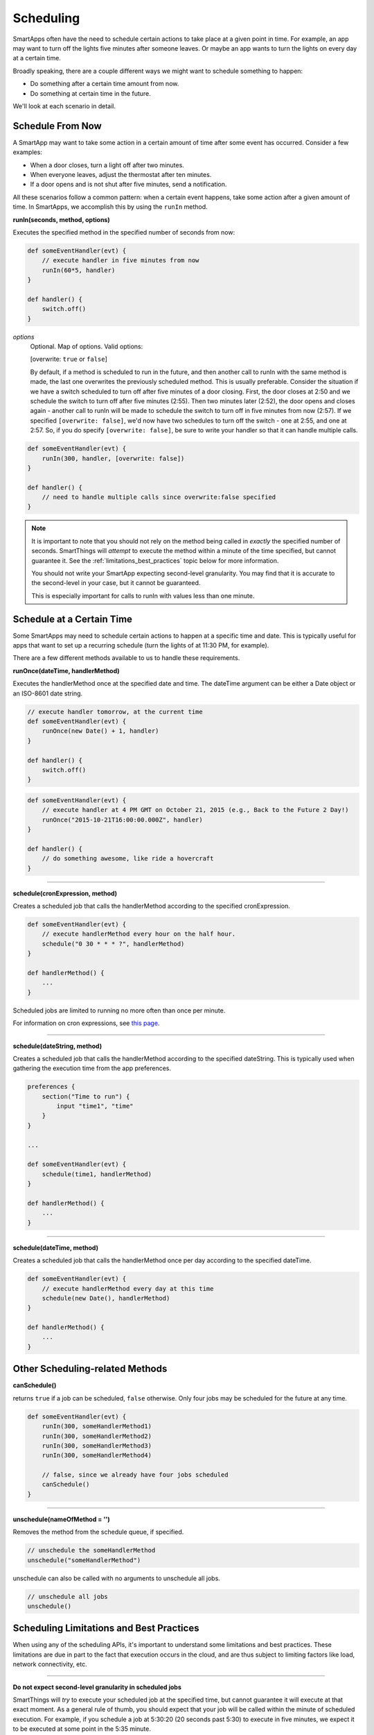 Scheduling
==========

SmartApps often have the need to schedule certain actions to take place at a given point in time. For example, an app may want to turn off the lights five minutes after someone leaves. Or maybe an app wants to turn the lights on every day at a certain time.

Broadly speaking, there are a couple different ways we might want to schedule something to happen:

- Do something after a certain time amount from now.
- Do something at certain time in the future.

We'll look at each scenario in detail.

Schedule From Now
-----------------

A SmartApp may want to take some action in a certain amount of time after some event has occurred. Consider a few examples:

- When a door closes, turn a light off after two minutes.
- When everyone leaves, adjust the thermostat after ten minutes.
- If a door opens and is not shut after five minutes, send a notification.

All these scenarios follow a common pattern: when a certain event happens, take some action after a given amount of time. In SmartApps, we accomplish this by using the ``runIn`` method.

**runIn(seconds, method, options)**

Executes the specified method in the specified number of seconds from now:

.. code-block:: groovy

    
    def someEventHandler(evt) {
        // execute handler in five minutes from now
        runIn(60*5, handler)
    }

    def handler() {
        switch.off()
    }


*options*
    Optional. Map of options. Valid options:

    [overwrite: ``true`` or ``false``]

    By default, if a method is scheduled to run in the future, and then another call to runIn with the same method is made, the last one overwrites the previously scheduled method. This is usually preferable. Consider the situation if we have a switch scheduled to turn off after five minutes of a door closing. First, the door closes at 2:50 and we schedule the switch to turn off after five minutes (2:55). Then two minutes later (2:52), the door opens and closes again - another call to runIn will be made to schedule the switch to turn off in five minutes from now (2:57). If we specified ``[overwrite: false]``, we'd now have two schedules to turn off the switch - one at 2:55, and one at 2:57. So, if you do specify ``[overwrite: false]``, be sure to write your handler so that it can handle multiple calls.

.. code-block:: groovy


    def someEventHandler(evt) {
        runIn(300, handler, [overwrite: false])
    }

    def handler() {
        // need to handle multiple calls since overwrite:false specified
    }

.. note::

    It is important to note that you should not rely on the method being called in *exactly* the specified number of seconds. SmartThings will *attempt* to execute the method within a minute of the time specified, but cannot guarantee it. See the :ref:`limitations_best_practices` topic below for more information.

    You should not write your SmartApp expecting second-level granularity. You may find that it is accurate to the second-level in your case, but it cannot be guaranteed. 

    This is especially important for calls to runIn with values less than one minute. 



Schedule at a Certain Time
--------------------------

Some SmartApps may need to schedule certain actions to happen at a specific time and date. This is typically useful for apps that want to set up a recurring schedule (turn the lights of at 11:30 PM, for example).

There are a few different methods available to us to handle these requirements.

**runOnce(dateTime, handlerMethod)**

Executes the handlerMethod once at the specified date and time. The dateTime argument can be either a Date object or an ISO-8601 date string. 

.. code-block:: groovy

    
    // execute handler tomorrow, at the current time
    def someEventHandler(evt) {
        runOnce(new Date() + 1, handler)
    }

    def handler() {
        switch.off()
    }

.. code-block:: groovy

    
    def someEventHandler(evt) {
        // execute handler at 4 PM GMT on October 21, 2015 (e.g., Back to the Future 2 Day!)
        runOnce("2015-10-21T16:00:00.000Z", handler)
    }

    def handler() {
        // do something awesome, like ride a hovercraft
    }



----

**schedule(cronExpression, method)**

Creates a scheduled job that calls the handlerMethod according to the specified cronExpression. 

.. code-block:: groovy

    
    def someEventHandler(evt) {
        // execute handlerMethod every hour on the half hour.
        schedule("0 30 * * * ?", handlerMethod)
    }

    def handlerMethod() {
        ...
    }

Scheduled jobs are limited to running no more often than once per minute.

For information on cron expressions, see `this page <http://quartz-scheduler.org/documentation/quartz-1.x/tutorials/crontrigger>`__.

----

**schedule(dateString, method)**

Creates a scheduled job that calls the handlerMethod according to the specified dateString. This is
typically used when gathering the execution time from the app preferences. 

.. code-block:: groovy

    
    preferences {
        section("Time to run") {
            input "time1", "time"
        }
    }

    ...

    def someEventHandler(evt) {
        schedule(time1, handlerMethod)
    }

    def handlerMethod() {
        ...
    }

----

**schedule(dateTime, method)**

Creates a scheduled job that calls the handlerMethod once per day according to the specified dateTime.

.. code-block:: groovy

    def someEventHandler(evt) {
        // execute handlerMethod every day at this time
        schedule(new Date(), handlerMethod)
    }

    def handlerMethod() {
        ...
    }


Other Scheduling-related Methods
--------------------------------

**canSchedule()**

returns ``true`` if a job can be scheduled, ``false`` otherwise. Only four jobs may be scheduled for the future at any time.

.. code-block:: groovy


    def someEventHandler(evt) {
        runIn(300, someHandlerMethod1)
        runIn(300, someHandlerMethod2)
        runIn(300, someHandlerMethod3)
        runIn(300, someHandlerMethod4)

        // false, since we already have four jobs scheduled 
        canSchedule()
    }

----

**unschedule(nameOfMethod = '')**

Removes the method from the schedule queue, if specified.

.. code-block:: groovy

    // unschedule the someHandlerMethod 
    unschedule("someHandlerMethod")

unschedule can also be called with no arguments to unschedule all jobs.

.. code-block:: groovy

    
    // unschedule all jobs
    unschedule()

.. _limitations_best_practices:

Scheduling Limitations and Best Practices
-----------------------------------------

When using any of the scheduling APIs, it's important to understand some limitations and best practices. These limitations are due in part to the fact that execution occurs in the cloud, and are thus subject to limiting factors like load, network connectivity, etc.

----

**Do not expect second-level granularity in scheduled jobs**

SmartThings will *try* to execute your scheduled job at the specified time, but cannot guarantee it will execute at that exact moment. As a general rule of thumb, you should expect that your job will be called within the minute of scheduled execution. For example, if you schedule a job at 5:30:20 (20 seconds past 5:30) to execute in five minutes, we expect it to be executed at some point in the 5:35 minute. 

When using ``runIn`` with less than one minute from now, your mileage will vary.

----

**Only four jobs may be scheduled at any time**

To prevent any one SmartApp or device-type handler from using too many resources, only four jobs may be scheduled for future execution at any time.

----

**Do not excessively schedule/poll**

While there are some limitations in place to prevent excessive scheduling, it's important to note that excessive polling or scheduling is discouraged. It is one of the items we look for when reviewing community-developed SmartApps or device-type handlers.


Examples
--------

These SmartApps can be viewed in the IDE using the "Browse Templates" button:

- "Once a Day" uses ``schedule`` to turn switches on and off every day at a specified time.
- "Turn It On For 5 Minutes" uses ``runIn`` to to turn a switch off after five minutes.
- "Left It Open" uses ``runIn`` to see if a door has been left open for a specified number of minutes.
- "Medicine Reminder" uses ``schedule`` to check if a medicine door has been opened at a certain time. 








